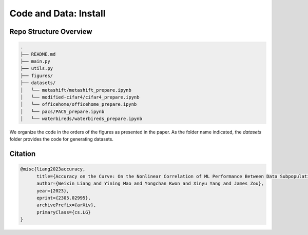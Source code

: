 Code and Data: Install
===============================================


.. raw:: html
   
   <i class="fa fa-github"></i> View on and Install via <a
   href="https://anonymous.4open.science/r/moonshape_subpopulation/README.md">moonshape_subpopulation</a> 
   <br /> <br />

.. <i class="fa fa-github"></i> View on and Install via <a
.. href="https://anonymous.4open.science/r/Modality-Gap-UAI2022/">Anonymous GitHub.</a> 
.. <br /> <br />



Repo Structure Overview
-----------------------

.. code:: plain

   .
   ├── README.md
   ├── main.py
   ├── utils.py
   ├── figures/
   ├── datasets/
   │   └── metashift/metashift_prepare.ipynb
   │   └── modified-cifar4/cifar4_prepare.ipynb
   │   └── officehome/officehome_prepare.ipynb
   │   └── pacs/PACS_prepare.ipynb
   │   └── waterbireds/waterbireds_prepare.ipynb


We organize the code in the orders of the figures as presented in the
paper. As the folder name indicated, the `datasets`
folder provides the code for generating datasets.


Citation
--------

.. code-block:: bibtex

   @misc{liang2023accuracy,
         title={Accuracy on the Curve: On the Nonlinear Correlation of ML Performance Between Data Subpopulations}, 
         author={Weixin Liang and Yining Mao and Yongchan Kwon and Xinyu Yang and James Zou},
         year={2023},
         eprint={2305.02995},
         archivePrefix={arXiv},
         primaryClass={cs.LG}
   }